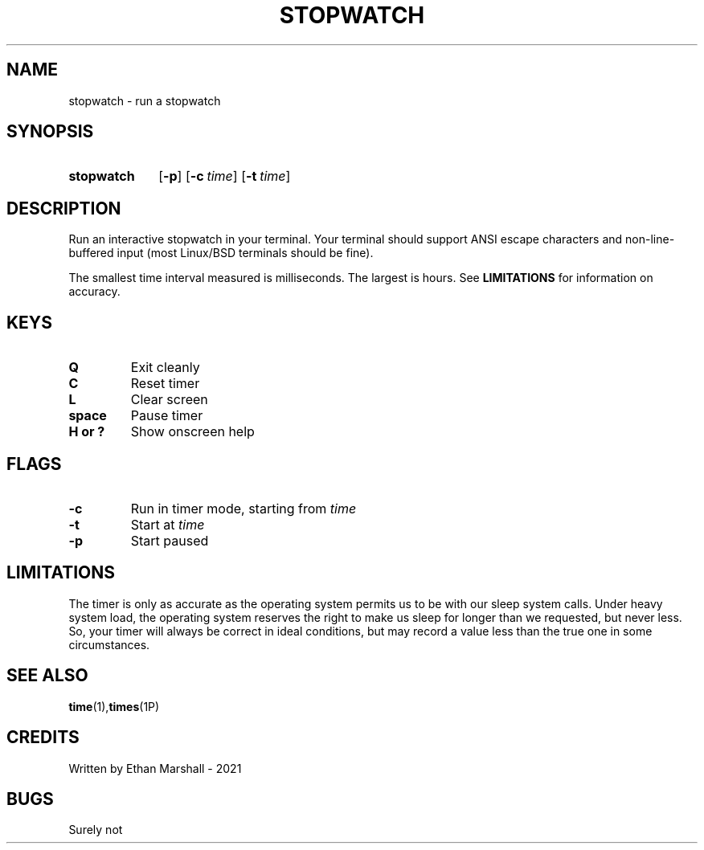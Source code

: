 .TH STOPWATCH 1 eutils-1.0.0
.SH NAME
stopwatch - run a stopwatch
.SH SYNOPSIS
.SY stopwatch
.OP \-p
.OP \-c time
.OP \-t time
.YS
.SH DESCRIPTION
Run an interactive stopwatch in your terminal. Your terminal should support ANSI
escape characters and non-line-buffered input (most Linux/BSD terminals should
be fine).

The smallest time interval measured is milliseconds. The largest is hours. See
.B LIMITATIONS
for information on accuracy.
.SH KEYS
.TP
.B Q
Exit cleanly
.TP
.B C
Reset timer
.TP
.B
L
Clear screen
.TP
.B space
Pause timer
.TP
.B H or ?
Show onscreen help
.SH FLAGS
.TP
.B \-c
Run in timer mode, starting from
.I time
.TP
.B \-t
Start at
.I time
.TP
.B \-p
Start paused
.SH LIMITATIONS
The timer is only as accurate as the operating system permits us to be with our
sleep system calls. Under heavy system load, the operating system reserves the
right to make us sleep for longer than we requested, but never less. So, your
timer will always be correct in ideal conditions, but may record a value less
than the true one in some circumstances.
.SH SEE ALSO
.BR time (1), times (1P)
.SH CREDITS
Written by Ethan Marshall - 2021
.SH BUGS
Surely not
